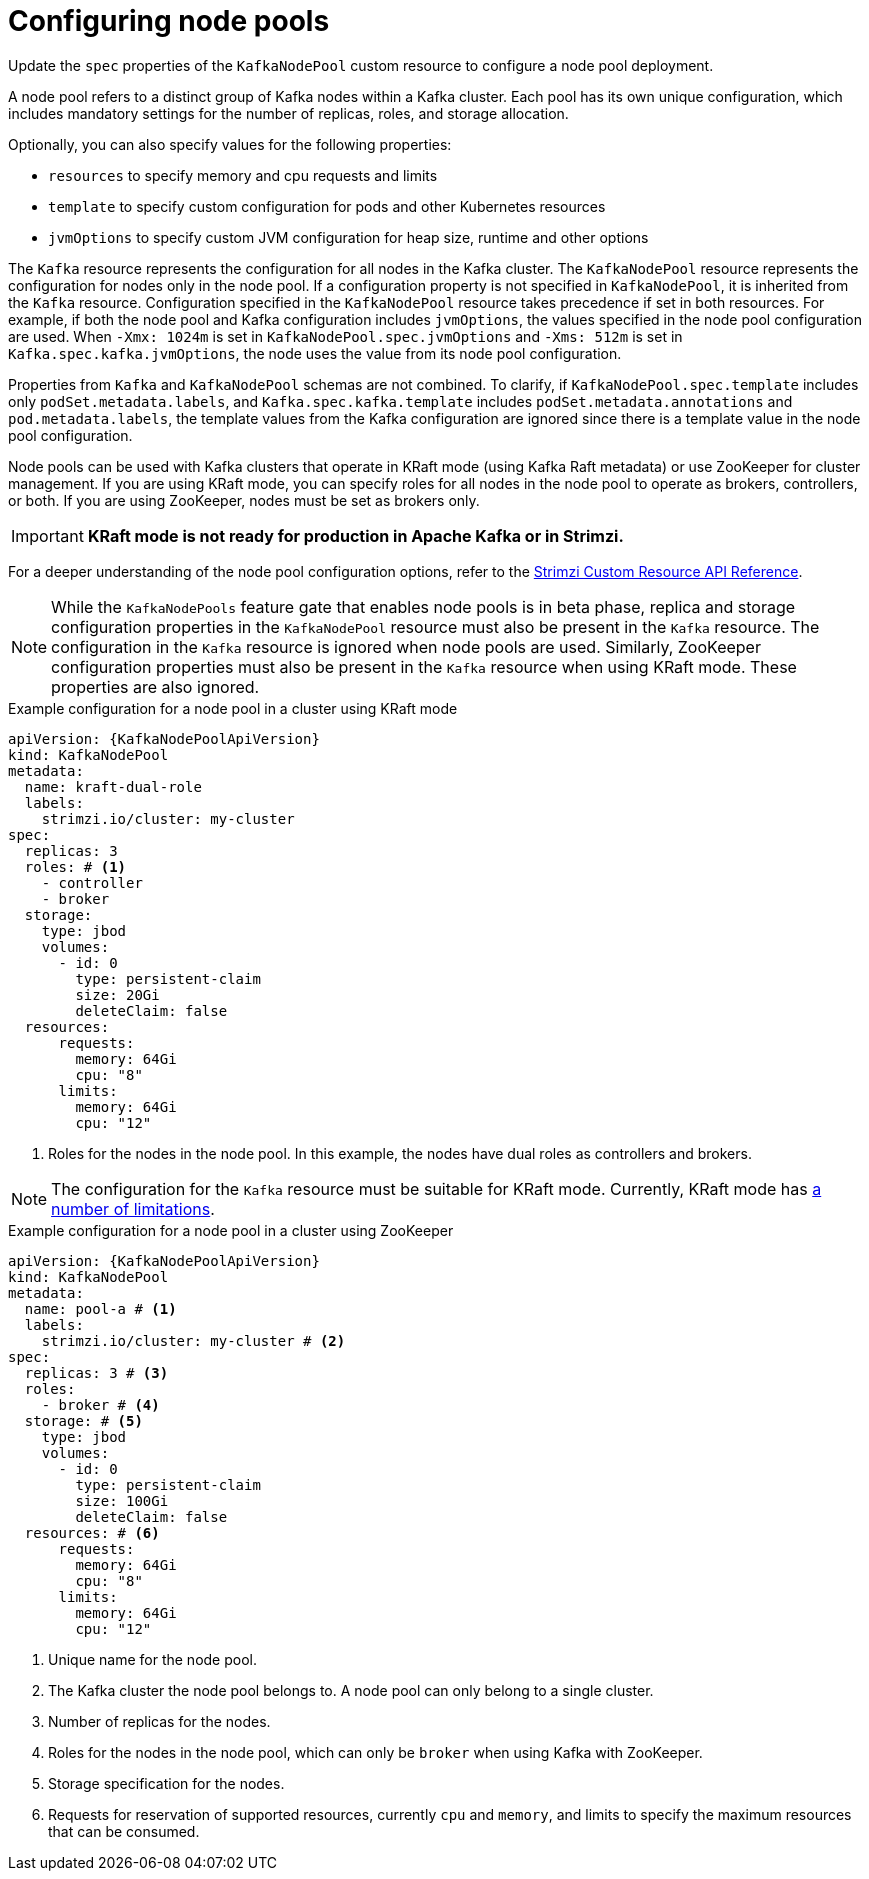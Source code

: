 // Module included in the following assemblies:
//
// assembly-config.adoc

[id='config-node-pools-{context}']
= Configuring node pools

[role="_abstract"]
Update the `spec` properties of the `KafkaNodePool` custom resource to configure a node pool deployment.

A node pool refers to a distinct group of Kafka nodes within a Kafka cluster.
Each pool has its own unique configuration, which includes mandatory settings for the number of replicas, roles, and storage allocation.

Optionally, you can also specify values for the following properties:

* `resources` to specify memory and cpu requests and limits
* `template` to specify custom configuration for pods and other Kubernetes resources
* `jvmOptions` to specify custom JVM configuration for heap size, runtime and other options 

The `Kafka` resource represents the configuration for all nodes in the Kafka cluster.
The `KafkaNodePool` resource represents the configuration for nodes only in the node pool.
If a configuration property is not specified in `KafkaNodePool`, it is inherited from the `Kafka` resource.
Configuration specified in the `KafkaNodePool` resource takes precedence if set in both resources.
For example, if both the node pool and Kafka configuration includes `jvmOptions`, the values specified in the node pool configuration are used.
When `-Xmx: 1024m` is set in `KafkaNodePool.spec.jvmOptions` and `-Xms: 512m` is set in `Kafka.spec.kafka.jvmOptions`, the node uses the value from its node pool configuration.

Properties from `Kafka` and `KafkaNodePool` schemas are not combined.  
To clarify, if `KafkaNodePool.spec.template` includes only `podSet.metadata.labels`, and `Kafka.spec.kafka.template` includes `podSet.metadata.annotations` and `pod.metadata.labels`, the template values from the Kafka configuration are ignored since there is a template value in the node pool configuration.

Node pools can be used with Kafka clusters that operate in KRaft mode (using Kafka Raft metadata) or use ZooKeeper for cluster management.
If you are using KRaft mode, you can specify roles for all nodes in the node pool to operate as brokers, controllers, or both.
If you are using ZooKeeper, nodes must be set as brokers only.

IMPORTANT: **KRaft mode is not ready for production in Apache Kafka or in Strimzi.**

For a deeper understanding of the node pool configuration options, refer to the link:{BookURLConfiguring}[Strimzi Custom Resource API Reference^].

NOTE: While the `KafkaNodePools` feature gate that enables node pools is in beta phase, replica and storage configuration properties in the `KafkaNodePool` resource must also be present in the `Kafka` resource. The configuration in the `Kafka` resource is ignored when node pools are used. Similarly, ZooKeeper configuration properties must also be present in the `Kafka` resource when using KRaft mode. These properties are also ignored.

.Example configuration for a node pool in a cluster using KRaft mode 
[source,yaml,subs="+attributes"]
----
apiVersion: {KafkaNodePoolApiVersion}
kind: KafkaNodePool
metadata:
  name: kraft-dual-role
  labels:
    strimzi.io/cluster: my-cluster
spec:
  replicas: 3
  roles: # <1>
    - controller
    - broker
  storage:
    type: jbod
    volumes:
      - id: 0
        type: persistent-claim
        size: 20Gi
        deleteClaim: false
  resources:
      requests:
        memory: 64Gi
        cpu: "8"
      limits:
        memory: 64Gi
        cpu: "12"      
----
<1> Roles for the nodes in the node pool. In this example, the nodes have dual roles as controllers and brokers.

NOTE: The configuration for the `Kafka` resource must be suitable for KRaft mode. Currently, KRaft mode has xref:ref-operator-use-kraft-feature-gate-str[a number of limitations]. 

.Example configuration for a node pool in a cluster using ZooKeeper
[source,yaml,subs="+attributes"]
----
apiVersion: {KafkaNodePoolApiVersion}
kind: KafkaNodePool
metadata:
  name: pool-a # <1>
  labels:
    strimzi.io/cluster: my-cluster # <2>
spec:
  replicas: 3 # <3>
  roles:
    - broker # <4>
  storage: # <5>
    type: jbod
    volumes:
      - id: 0
        type: persistent-claim
        size: 100Gi
        deleteClaim: false
  resources: # <6>
      requests:
        memory: 64Gi
        cpu: "8"
      limits:
        memory: 64Gi
        cpu: "12"      
----
<1> Unique name for the node pool.
<2> The Kafka cluster the node pool belongs to. A node pool can only belong to a single cluster.
<3> Number of replicas for the nodes. 
<4> Roles for the nodes in the node pool, which can only be `broker` when using Kafka with ZooKeeper.
<5> Storage specification for the nodes. 
<6> Requests for reservation of supported resources, currently `cpu` and `memory`, and limits to specify the maximum resources that can be consumed.
